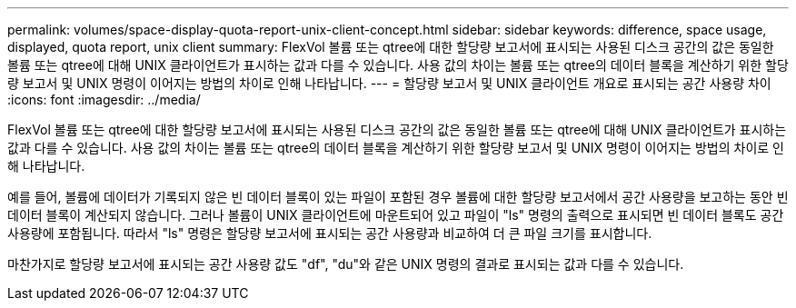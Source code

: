---
permalink: volumes/space-display-quota-report-unix-client-concept.html 
sidebar: sidebar 
keywords: difference, space usage, displayed, quota report, unix client 
summary: FlexVol 볼륨 또는 qtree에 대한 할당량 보고서에 표시되는 사용된 디스크 공간의 값은 동일한 볼륨 또는 qtree에 대해 UNIX 클라이언트가 표시하는 값과 다를 수 있습니다. 사용 값의 차이는 볼륨 또는 qtree의 데이터 블록을 계산하기 위한 할당량 보고서 및 UNIX 명령이 이어지는 방법의 차이로 인해 나타납니다. 
---
= 할당량 보고서 및 UNIX 클라이언트 개요로 표시되는 공간 사용량 차이
:icons: font
:imagesdir: ../media/


[role="lead"]
FlexVol 볼륨 또는 qtree에 대한 할당량 보고서에 표시되는 사용된 디스크 공간의 값은 동일한 볼륨 또는 qtree에 대해 UNIX 클라이언트가 표시하는 값과 다를 수 있습니다. 사용 값의 차이는 볼륨 또는 qtree의 데이터 블록을 계산하기 위한 할당량 보고서 및 UNIX 명령이 이어지는 방법의 차이로 인해 나타납니다.

예를 들어, 볼륨에 데이터가 기록되지 않은 빈 데이터 블록이 있는 파일이 포함된 경우 볼륨에 대한 할당량 보고서에서 공간 사용량을 보고하는 동안 빈 데이터 블록이 계산되지 않습니다. 그러나 볼륨이 UNIX 클라이언트에 마운트되어 있고 파일이 "ls" 명령의 출력으로 표시되면 빈 데이터 블록도 공간 사용량에 포함됩니다. 따라서 "ls" 명령은 할당량 보고서에 표시되는 공간 사용량과 비교하여 더 큰 파일 크기를 표시합니다.

마찬가지로 할당량 보고서에 표시되는 공간 사용량 값도 "df", "du"와 같은 UNIX 명령의 결과로 표시되는 값과 다를 수 있습니다.
